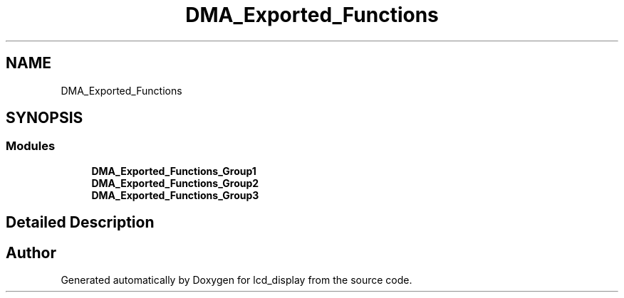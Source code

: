 .TH "DMA_Exported_Functions" 3 "Thu Oct 29 2020" "lcd_display" \" -*- nroff -*-
.ad l
.nh
.SH NAME
DMA_Exported_Functions
.SH SYNOPSIS
.br
.PP
.SS "Modules"

.in +1c
.ti -1c
.RI "\fBDMA_Exported_Functions_Group1\fP"
.br
.ti -1c
.RI "\fBDMA_Exported_Functions_Group2\fP"
.br
.ti -1c
.RI "\fBDMA_Exported_Functions_Group3\fP"
.br
.in -1c
.SH "Detailed Description"
.PP 

.SH "Author"
.PP 
Generated automatically by Doxygen for lcd_display from the source code\&.
